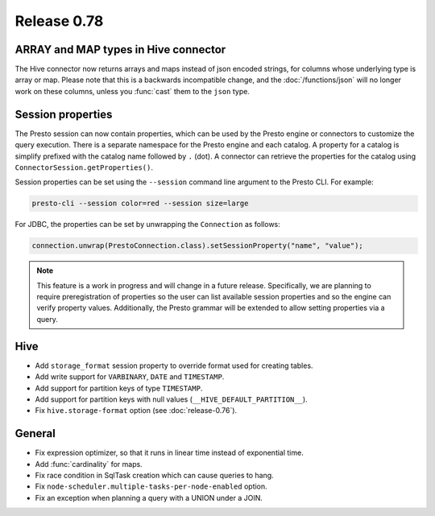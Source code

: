 ============
Release 0.78
============

ARRAY and MAP types in Hive connector
-------------------------------------

The Hive connector now returns arrays and maps instead of json encoded strings,
for columns whose underlying type is array or map. Please note that this is a backwards
incompatible change, and the :doc:`/functions/json` will no longer work on these columns,
unless you :func:`cast` them to the ``json`` type.

Session properties
------------------

The Presto session can now contain properties, which can be used by the Presto
engine or connectors to customize the query execution. There is a separate
namespace for the Presto engine and each catalog. A property for a catalog is
simplify prefixed with the catalog name followed by ``.`` (dot). A connector
can retrieve the properties for the catalog using
``ConnectorSession.getProperties()``.

Session properties can be set using the ``--session`` command line argument to
the Presto CLI. For example:

.. code-block:: text

    presto-cli --session color=red --session size=large

For JDBC, the properties can be set by unwrapping the ``Connection`` as follows:

.. code-block:: java

    connection.unwrap(PrestoConnection.class).setSessionProperty("name", "value");

.. note::
    This feature is a work in progress and will change in a future release.
    Specifically, we are planning to require preregistration of properties so
    the user can list available session properties and so the engine can verify
    property values. Additionally, the Presto grammar will be extended to
    allow setting properties via a query.

Hive
----

* Add ``storage_format`` session property to override format used for creating tables.
* Add write support for ``VARBINARY``, ``DATE`` and ``TIMESTAMP``.
* Add support for partition keys of type ``TIMESTAMP``.
* Add support for partition keys with null values (``__HIVE_DEFAULT_PARTITION__``).
* Fix ``hive.storage-format`` option (see :doc:`release-0.76`).

General
-------

* Fix expression optimizer, so that it runs in linear time instead of exponential time.
* Add :func:`cardinality` for maps.
* Fix race condition in SqlTask creation which can cause queries to hang.
* Fix ``node-scheduler.multiple-tasks-per-node-enabled`` option.
* Fix an exception when planning a query with a UNION under a JOIN.
